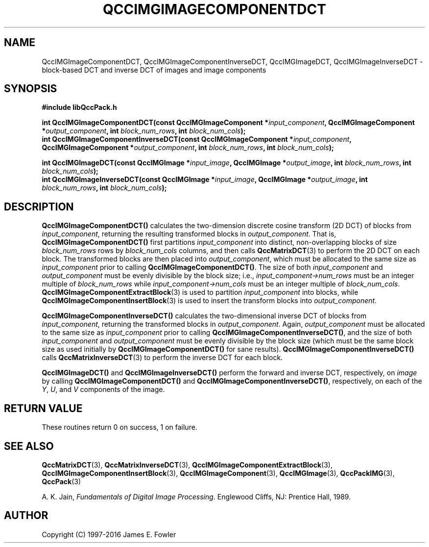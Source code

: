 .TH QCCIMGIMAGECOMPONENTDCT 3 "QCCPACK" ""
.SH NAME
QccIMGImageComponentDCT,
QccIMGImageComponentInverseDCT,
QccIMGImageDCT,
QccIMGImageInverseDCT
\- 
block-based DCT and inverse DCT of images and image components
.SH SYNOPSIS
.B #include "libQccPack.h"
.sp
.BI "int QccIMGImageComponentDCT(const QccIMGImageComponent *" input_component ", QccIMGImageComponent *" output_component ", int " block_num_rows ", int " block_num_cols );
.br
.BI "int QccIMGImageComponentInverseDCT(const QccIMGImageComponent *" input_component ", QccIMGImageComponent *" output_component ", int " block_num_rows ", int " block_num_cols );
.br
.sp
.BI "int QccIMGImageDCT(const QccIMGImage *" input_image ", QccIMGImage *" output_image ", int " block_num_rows ", int " block_num_cols );
.br
.BI "int QccIMGImageInverseDCT(const QccIMGImage *" input_image ", QccIMGImage *" output_image ", int " block_num_rows ", int " block_num_cols );
.SH DESCRIPTION
.BR QccIMGImageComponentDCT()
calculates the two-dimension discrete cosine transform (2D DCT) of blocks from
.IR input_component ,
returning the resulting transformed blocks in
.IR output_component .
That is,
.BR QccIMGImageComponentDCT()
first partitions
.IR input_component
into distinct, non-overlapping blocks of size
.IR block_num_rows
rows by
.IR block_num_cols
columns, and then calls
.BR QccMatrixDCT (3)
to perform the 2D DCT on each block.
The transformed blocks are then placed into
.IR output_component ,
which must be allocated to the same size as
.IR input_component
prior to calling
.BR QccIMGImageComponentDCT() .
The size of both
.IR input_component
and
.IR output_component
must be evenly divisible by the block size; i.e.,
.IR input_component->num_rows
must be an integer multiple of
.IR block_num_rows
while
.IR input_component->num_cols
must be an integer multiple of
.IR block_num_cols .
.BR QccIMGImageComponentExtractBlock (3)
is used to partition
.IR input_component
into blocks, while
.BR QccIMGImageComponentInsertBlock (3)
is used to insert the transform blocks into
.IR output_component .
.LP
.BR QccIMGImageComponentInverseDCT()
calculates the two-dimensional inverse DCT of blocks from
.IR input_component ,
returning the transformed blocks in
.IR output_component .
Again,
.IR output_component
must be allocated to the same size as
.IR input_component
prior to calling
.BR QccIMGImageComponentInverseDCT() ,
and the size of both
.IR input_component
and
.IR output_component
must be evenly divisible by the block size
(which must be the same block size as used initially by
.BR QccIMGImageComponentDCT()
for sane results).
.BR QccIMGImageComponentInverseDCT()
calls
.BR QccMatrixInverseDCT (3)
to perform the inverse DCT for each block.
.LP
.BR QccIMGImageDCT()
and
.BR QccIMGImageInverseDCT()
perform the forward and inverse DCT, respectively, on
.IR image
by calling
.BR QccIMGImageComponentDCT()
and
.BR QccIMGImageComponentInverseDCT() ,
respectively, on each of the
.IR Y ,
.IR U ,
and
.IR V
components of the image.
.SH "RETURN VALUE"
These routines return 0 on success, 1 on failure.
.SH "SEE ALSO"
.BR QccMatrixDCT (3),
.BR QccMatrixInverseDCT (3),
.BR QccIMGImageComponentExtractBlock (3),
.BR QccIMGImageComponentInsertBlock (3),
.BR QccIMGImageComponent (3),
.BR QccIMGImage (3),
.BR QccPackIMG (3),
.BR QccPack (3)

A. K. Jain,
.IR "Fundamentals of Digital Image Processing" .
Englewood Cliffs, NJ: Prentice Hall, 1989.

.SH AUTHOR
Copyright (C) 1997-2016  James E. Fowler
.\"  The programs herein are free software; you can redistribute them an.or
.\"  modify them under the terms of the GNU General Public License
.\"  as published by the Free Software Foundation; either version 2
.\"  of the License, or (at your option) any later version.
.\"  
.\"  These programs are distributed in the hope that they will be useful,
.\"  but WITHOUT ANY WARRANTY; without even the implied warranty of
.\"  MERCHANTABILITY or FITNESS FOR A PARTICULAR PURPOSE.  See the
.\"  GNU General Public License for more details.
.\"  
.\"  You should have received a copy of the GNU General Public License
.\"  along with these programs; if not, write to the Free Software
.\"  Foundation, Inc., 675 Mass Ave, Cambridge, MA 02139, USA.
